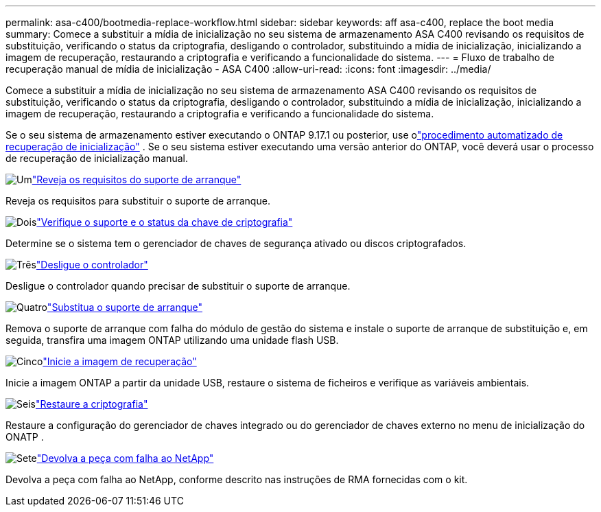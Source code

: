 ---
permalink: asa-c400/bootmedia-replace-workflow.html 
sidebar: sidebar 
keywords: aff asa-c400, replace the boot media 
summary: Comece a substituir a mídia de inicialização no seu sistema de armazenamento ASA C400 revisando os requisitos de substituição, verificando o status da criptografia, desligando o controlador, substituindo a mídia de inicialização, inicializando a imagem de recuperação, restaurando a criptografia e verificando a funcionalidade do sistema. 
---
= Fluxo de trabalho de recuperação manual de mídia de inicialização - ASA C400
:allow-uri-read: 
:icons: font
:imagesdir: ../media/


[role="lead"]
Comece a substituir a mídia de inicialização no seu sistema de armazenamento ASA C400 revisando os requisitos de substituição, verificando o status da criptografia, desligando o controlador, substituindo a mídia de inicialização, inicializando a imagem de recuperação, restaurando a criptografia e verificando a funcionalidade do sistema.

Se o seu sistema de armazenamento estiver executando o ONTAP 9.17.1 ou posterior, use olink:bootmedia-replace-workflow-bmr.html["procedimento automatizado de recuperação de inicialização"] .  Se o seu sistema estiver executando uma versão anterior do ONTAP, você deverá usar o processo de recuperação de inicialização manual.

.image:https://raw.githubusercontent.com/NetAppDocs/common/main/media/number-1.png["Um"]link:bootmedia-replace-requirements.html["Reveja os requisitos do suporte de arranque"]
[role="quick-margin-para"]
Reveja os requisitos para substituir o suporte de arranque.

.image:https://raw.githubusercontent.com/NetAppDocs/common/main/media/number-2.png["Dois"]link:bootmedia-encryption-preshutdown-checks.html["Verifique o suporte e o status da chave de criptografia"]
[role="quick-margin-para"]
Determine se o sistema tem o gerenciador de chaves de segurança ativado ou discos criptografados.

.image:https://raw.githubusercontent.com/NetAppDocs/common/main/media/number-3.png["Três"]link:bootmedia-shutdown.html["Desligue o controlador"]
[role="quick-margin-para"]
Desligue o controlador quando precisar de substituir o suporte de arranque.

.image:https://raw.githubusercontent.com/NetAppDocs/common/main/media/number-4.png["Quatro"]link:bootmedia-replace.html["Substitua o suporte de arranque"]
[role="quick-margin-para"]
Remova o suporte de arranque com falha do módulo de gestão do sistema e instale o suporte de arranque de substituição e, em seguida, transfira uma imagem ONTAP utilizando uma unidade flash USB.

.image:https://raw.githubusercontent.com/NetAppDocs/common/main/media/number-5.png["Cinco"]link:bootmedia-recovery-image-boot.html["Inicie a imagem de recuperação"]
[role="quick-margin-para"]
Inicie a imagem ONTAP a partir da unidade USB, restaure o sistema de ficheiros e verifique as variáveis ambientais.

.image:https://raw.githubusercontent.com/NetAppDocs/common/main/media/number-6.png["Seis"]link:bootmedia-encryption-restore.html["Restaure a criptografia"]
[role="quick-margin-para"]
Restaure a configuração do gerenciador de chaves integrado ou do gerenciador de chaves externo no menu de inicialização do ONATP .

.image:https://raw.githubusercontent.com/NetAppDocs/common/main/media/number-7.png["Sete"]link:bootmedia-complete-rma.html["Devolva a peça com falha ao NetApp"]
[role="quick-margin-para"]
Devolva a peça com falha ao NetApp, conforme descrito nas instruções de RMA fornecidas com o kit.
